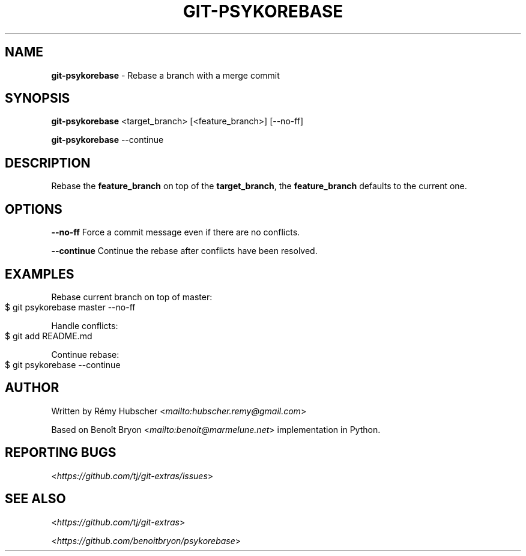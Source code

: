 .\" generated with Ronn-NG/v0.9.0
.\" http://github.com/apjanke/ronn-ng/tree/0.9.0
.TH "GIT\-PSYKOREBASE" "1" "March 2020" "" "Git Extras"
.SH "NAME"
\fBgit\-psykorebase\fR \- Rebase a branch with a merge commit
.SH "SYNOPSIS"
\fBgit\-psykorebase\fR <target_branch> [<feature_branch>] [\-\-no\-ff]
.P
\fBgit\-psykorebase\fR \-\-continue
.SH "DESCRIPTION"
Rebase the \fBfeature_branch\fR on top of the \fBtarget_branch\fR, the \fBfeature_branch\fR defaults to the current one\.
.SH "OPTIONS"
\fB\-\-no\-ff\fR Force a commit message even if there are no conflicts\.
.P
\fB\-\-continue\fR Continue the rebase after conflicts have been resolved\.
.SH "EXAMPLES"
Rebase current branch on top of master:
.IP "" 4
.nf
$ git psykorebase master \-\-no\-ff
.fi
.IP "" 0
.P
Handle conflicts:
.IP "" 4
.nf
$ git add README\.md
.fi
.IP "" 0
.P
Continue rebase:
.IP "" 4
.nf
$ git psykorebase \-\-continue
.fi
.IP "" 0
.SH "AUTHOR"
Written by Rémy Hubscher <\fI\%mailto:hubscher\.remy@gmail\.com\fR>
.P
Based on Benoît Bryon <\fI\%mailto:benoit@marmelune\.net\fR> implementation in Python\.
.SH "REPORTING BUGS"
<\fI\%https://github\.com/tj/git\-extras/issues\fR>
.SH "SEE ALSO"
<\fI\%https://github\.com/tj/git\-extras\fR>
.P
<\fI\%https://github\.com/benoitbryon/psykorebase\fR>
